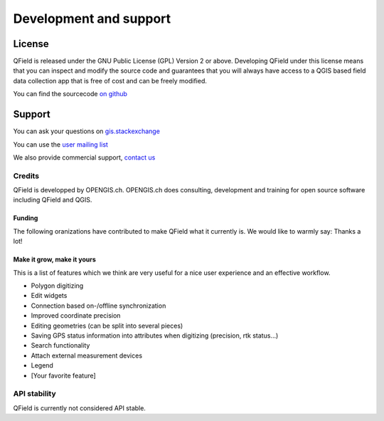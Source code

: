 #######################
Development and support
#######################

*******
License
*******

QField is released under the GNU Public License (GPL) Version 2 or above.
Developing QField under this license means that you can inspect and modify
the source code and guarantees that you will always have access to a QGIS 
based field data collection app that is free of cost and can be freely 
modified.

You can find the sourcecode `on github <https://github.com/opengisch/QField>`_

*******
Support
*******

You can ask your questions on `gis.stackexchange <http://gis.stackexchange.com/tags/qfield/info>`_

You can use the `user mailing list <http://lists.qfield.org/listinfo.cgi/users-qfield.org>`_

We also provide commercial support, `contact us <http://www.opengis.ch/contact/>`_

Credits
=======

QField is developped by OPENGIS.ch. OPENGIS.ch does consulting, development and
training for open source software including QField and QGIS.

.. image:: /images/openGis-websiteLogo.png
   :alt: OPENGIS.ch
   :target: http://www.opengis.ch


Funding
-------

The following oranizations have contributed to make QField what it currently is.
We would like to warmly say: Thanks a lot!

.. container:: clearer text-center

    .. image:: /images/logo_sige.jpg
       :width: 200px
       :alt: SIGE
       :target: http://www.sige.ch
    
    .. image:: /images/logo_vogelwarte.gif
       :width: 200px
       :alt: Schweizerische Vogelwarte
       :target: http://www.vogelwarte.ch
    
    .. image:: /images/logo_geoconseils.png
       :width: 200px
       :alt: Géoconseils SA
       :target: http://www.geoconseils.ch
    
.. container:: clearer text-center

    .. image:: /images/logo_hydrosafety.png
       :width: 200px
       :alt: hydro safety srls
       :target: http://www.hydro-safety.com/

    .. image:: /images/logo_vevey.png
       :width: 100px
       :alt: Ville de Vevey
       :target: http://www.vevey.ch
    
    .. image:: /images/logo_morges.png
       :width: 100px
       :alt: Ville de Morges
       :target: http://www.morges.ch

.. _make_it_grow:

Make it grow, make it yours
---------------------------

This is a list of features which we think are very useful for a nice user experience
and an effective workflow.

* Polygon digitizing
* Edit widgets
* Connection based on-/offline synchronization
* Improved coordinate precision
* Editing geometries (can be split into several pieces)
* Saving GPS status information into attributes when digitizing (precision, rtk status...)
* Search functionality
* Attach external measurement devices
* Legend
* [Your favorite feature]

API stability
=============

QField is currently not considered API stable.
